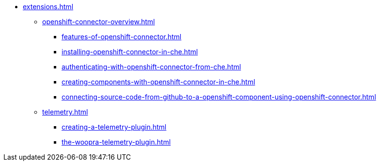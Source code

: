 * xref:extensions.adoc[]
        
** xref:openshift-connector-overview.adoc[]
*** xref:features-of-openshift-connector.adoc[]
*** xref:installing-openshift-connector-in-che.adoc[]
*** xref:authenticating-with-openshift-connector-from-che.adoc[]
*** xref:creating-components-with-openshift-connector-in-che.adoc[]
*** xref:connecting-source-code-from-github-to-a-openshift-component-using-openshift-connector.adoc[]
** xref:telemetry.adoc[]
*** xref:creating-a-telemetry-plugin.adoc[]
*** xref:the-woopra-telemetry-plugin.adoc[]
